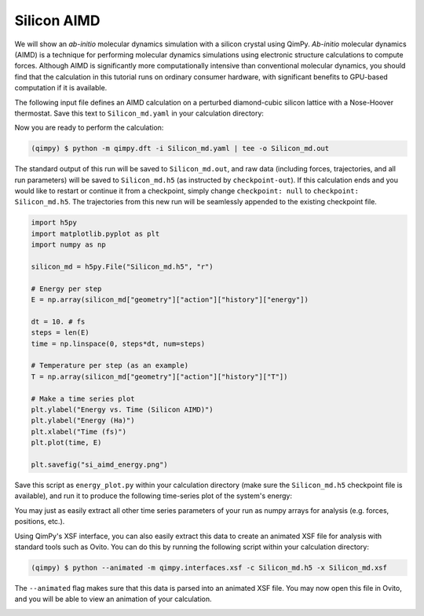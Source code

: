 Silicon AIMD
===================

We will show an *ab-initio* molecular dynamics simulation with a silicon crystal
using QimPy. *Ab-initio* molecular dynamics (AIMD) is a technique for performing
molecular dynamics simulations using electronic structure calculations to
compute forces. Although AIMD is significantly more computationally intensive
than conventional molecular dynamics, you should find that the calculation in
this tutorial runs on ordinary consumer hardware, with significant benefits to
GPU-based computation if it is available.

The following input file defines an AIMD calculation on a perturbed
diamond-cubic silicon lattice with a Nose-Hoover thermostat. Save this text to
``Silicon_md.yaml`` in your calculation directory:

.. code-block:: yaml
   # Diamond-cubic silicon
   lattice:
     system: cubic
     modification: face-centered
     a: 5.429 Angstrom
     movable: no

   ions:
     pseudopotentials:
       - SG15/$ID_ONCV_PBE-1.0.upf
     coordinates:
       - [Si, 0.125, 0.07, 0.01]
       - [Si, 0.380, 0.32, 0.26]

   geometry:
     dynamics:
       T0: 300 K
       n-steps: 5000
       dt: 10. fs
       thermostat:
         nose-hoover:
           chain-length-T: 3
       t-damp-T: 50 fs

   checkpoint: null  # disable reading checkpoint
   checkpoint-out: Silicon_md.h5  # but still create it

Now you are ready to perform the calculation:

.. code-block:: bash

    (qimpy) $ python -m qimpy.dft -i Silicon_md.yaml | tee -o Silicon_md.out

The standard output of this run will be saved to ``Silicon_md.out``, and
raw data (including forces, trajectories, and all run parameters) will be saved
to ``Silicon_md.h5`` (as instructed by ``checkpoint-out``). If this calculation
ends and you would like to restart or continue it from a checkpoint, simply
change ``checkpoint: null`` to ``checkpoint: Silicon_md.h5``. The trajectories
from this new run will be seamlessly appended to the existing checkpoint file.

.. code-block:: python

    import h5py
    import matplotlib.pyplot as plt
    import numpy as np

    silicon_md = h5py.File("Silicon_md.h5", "r")

    # Energy per step
    E = np.array(silicon_md["geometry"]["action"]["history"]["energy"])

    dt = 10. # fs
    steps = len(E)
    time = np.linspace(0, steps*dt, num=steps)

    # Temperature per step (as an example)
    T = np.array(silicon_md["geometry"]["action"]["history"]["T"])

    # Make a time series plot
    plt.ylabel("Energy vs. Time (Silicon AIMD)")
    plt.ylabel("Energy (Ha)")
    plt.xlabel("Time (fs)")
    plt.plot(time, E)

    plt.savefig("si_aimd_energy.png")

Save this script as ``energy_plot.py`` within your calculation directory (make
sure the ``Silicon_md.h5`` checkpoint file is available), and run it to produce
the following time-series plot of the system's energy:

.. image:: si_aimd_energy.png
    :align: center

You may just as easily extract all other time series parameters of your run as
numpy arrays for analysis (e.g. forces, positions, etc.).

Using QimPy's XSF interface, you can also easily extract this data to create an
animated XSF file for analysis with standard tools such as Ovito. You can do
this by running the following script within your calculation directory:

.. code-block:: bash

    (qimpy) $ python --animated -m qimpy.interfaces.xsf -c Silicon_md.h5 -x Silicon_md.xsf

The ``--animated`` flag makes sure that this data is parsed into an animated XSF
file. You may now open this file in Ovito, and you will be able to view an
animation of your calculation.

.. image:: ovito_example.png
    :align: center

